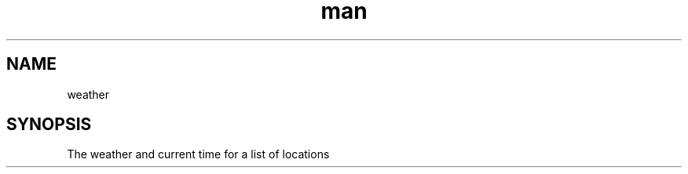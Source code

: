 .TH man 1 "5 Feb 2020" ".1" "Weather Man Page"
.SH NAME
weather
.SH SYNOPSIS
The weather and current time for a list of locations
